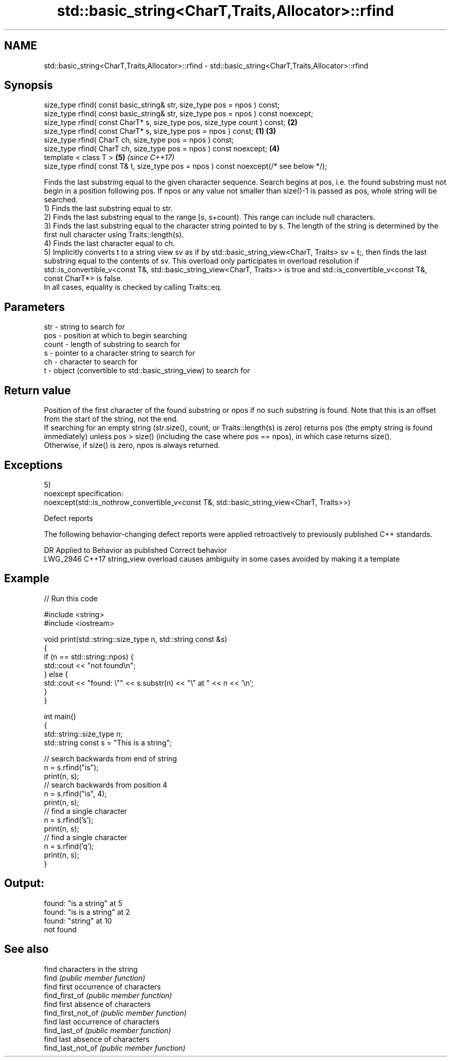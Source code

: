 .TH std::basic_string<CharT,Traits,Allocator>::rfind 3 "2020.03.24" "http://cppreference.com" "C++ Standard Libary"
.SH NAME
std::basic_string<CharT,Traits,Allocator>::rfind \- std::basic_string<CharT,Traits,Allocator>::rfind

.SH Synopsis

  size_type rfind( const basic_string& str, size_type pos = npos ) const;
  size_type rfind( const basic_string& str, size_type pos = npos ) const noexcept;
  size_type rfind( const CharT* s, size_type pos, size_type count ) const;                 \fB(2)\fP
  size_type rfind( const CharT* s, size_type pos = npos ) const;                       \fB(1)\fP \fB(3)\fP
  size_type rfind( CharT ch, size_type pos = npos ) const;
  size_type rfind( CharT ch, size_type pos = npos ) const noexcept;                        \fB(4)\fP
  template < class T >                                                                         \fB(5)\fP \fI(since C++17)\fP
  size_type rfind( const T& t, size_type pos = npos ) const noexcept(/* see below */);

  Finds the last substring equal to the given character sequence. Search begins at pos, i.e. the found substring must not begin in a position following pos. If npos or any value not smaller than size()-1 is passed as pos, whole string will be searched.
  1) Finds the last substring equal to str.
  2) Finds the last substring equal to the range [s, s+count). This range can include null characters.
  3) Finds the last substring equal to the character string pointed to by s. The length of the string is determined by the first null character using Traits::length(s).
  4) Finds the last character equal to ch.
  5) Implicitly converts t to a string view sv as if by std::basic_string_view<CharT, Traits> sv = t;, then finds the last substring equal to the contents of sv. This overload only participates in overload resolution if std::is_convertible_v<const T&, std::basic_string_view<CharT, Traits>> is true and std::is_convertible_v<const T&, const CharT*> is false.
  In all cases, equality is checked by calling Traits::eq.

.SH Parameters


  str   - string to search for
  pos   - position at which to begin searching
  count - length of substring to search for
  s     - pointer to a character string to search for
  ch    - character to search for
  t     - object (convertible to std::basic_string_view) to search for


.SH Return value

  Position of the first character of the found substring or npos if no such substring is found. Note that this is an offset from the start of the string, not the end.
  If searching for an empty string (str.size(), count, or Traits::length(s) is zero) returns pos (the empty string is found immediately) unless pos > size() (including the case where pos == npos), in which case returns size().
  Otherwise, if size() is zero, npos is always returned.

.SH Exceptions

  5)
  noexcept specification:
  noexcept(std::is_nothrow_convertible_v<const T&, std::basic_string_view<CharT, Traits>>)

  Defect reports

  The following behavior-changing defect reports were applied retroactively to previously published C++ standards.

  DR       Applied to Behavior as published                               Correct behavior
  LWG_2946 C++17      string_view overload causes ambiguity in some cases avoided by making it a template


.SH Example

  
// Run this code

    #include <string>
    #include <iostream>

    void print(std::string::size_type n, std::string const &s)
    {
        if (n == std::string::npos) {
            std::cout << "not found\\n";
        } else {
            std::cout << "found: \\"" << s.substr(n) << "\\" at " << n << '\\n';
        }
    }

    int main()
    {
        std::string::size_type n;
        std::string const s = "This is a string";

        // search backwards from end of string
        n = s.rfind("is");
        print(n, s);
        // search backwards from position 4
        n = s.rfind("is", 4);
        print(n, s);
        // find a single character
        n = s.rfind('s');
        print(n, s);
        // find a single character
        n = s.rfind('q');
        print(n, s);
    }

.SH Output:

    found: "is a string" at 5
    found: "is is a string" at 2
    found: "string" at 10
    not found


.SH See also


                    find characters in the string
  find              \fI(public member function)\fP
                    find first occurrence of characters
  find_first_of     \fI(public member function)\fP
                    find first absence of characters
  find_first_not_of \fI(public member function)\fP
                    find last occurrence of characters
  find_last_of      \fI(public member function)\fP
                    find last absence of characters
  find_last_not_of  \fI(public member function)\fP




